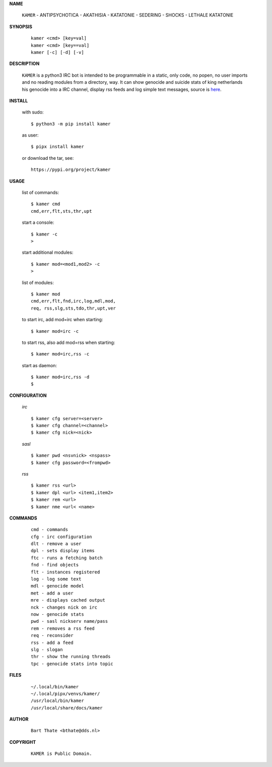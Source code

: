 .. _manual:


.. raw:: html

    <br><br>


.. title:: Manual

    
**NAME**

 | ``KAMER`` - ANTIPSYCHOTICA - AKATHISIA - KATATONIE - SEDERING - SHOCKS - LETHALE KATATONIE


**SYNOPSIS**

 ::

  kamer <cmd> [key=val] 
  kamer <cmd> [key==val]
  kamer [-c] [-d] [-v]


**DESCRIPTION**


 ``KAMER`` is a python3 IRC bot is intended to be programmable  in a
 static, only code, no popen, no user imports and no reading modules from
 a directory, way. It can show genocide and suicide stats of king netherlands
 his genocide into a IRC channel, display rss feeds and log simple text
 messages, source is `here <source.html>`_.



**INSTALL**

 with sudo::

  $ python3 -m pip install kamer

 as user::

  $ pipx install kamer

 or download the tar, see::

  https://pypi.org/project/kamer


**USAGE**


 list of commands::

    $ kamer cmd
    cmd,err,flt,sts,thr,upt

 start a console::

    $ kamer -c
    >

 start additional modules::

    $ kamer mod=<mod1,mod2> -c
    >

 list of modules::

    $ kamer mod
    cmd,err,flt,fnd,irc,log,mdl,mod,
    req, rss,slg,sts,tdo,thr,upt,ver

 to start irc, add mod=irc when
 starting::

     $ kamer mod=irc -c

 to start rss, also add mod=rss
 when starting::

     $ kamer mod=irc,rss -c

 start as daemon::

    $ kamer mod=irc,rss -d
    $ 


**CONFIGURATION**


 *irc*

 ::

    $ kamer cfg server=<server>
    $ kamer cfg channel=<channel>
    $ kamer cfg nick=<nick>

 *sasl*

 ::

    $ kamer pwd <nsvnick> <nspass>
    $ kamer cfg password=<frompwd>

 *rss*

 ::

    $ kamer rss <url>
    $ kamer dpl <url> <item1,item2>
    $ kamer rem <url>
    $ kamer nme <url< <name>


**COMMANDS**


 ::

    cmd - commands
    cfg - irc configuration
    dlt - remove a user
    dpl - sets display items
    ftc - runs a fetching batch
    fnd - find objects 
    flt - instances registered
    log - log some text
    mdl - genocide model
    met - add a user
    mre - displays cached output
    nck - changes nick on irc
    now - genocide stats
    pwd - sasl nickserv name/pass
    rem - removes a rss feed
    req - reconsider
    rss - add a feed
    slg - slogan
    thr - show the running threads
    tpc - genocide stats into topic


**FILES**

 ::

    ~/.local/bin/kamer
    ~/.local/pipx/venvs/kamer/
    /usr/local/bin/kamer
    /usr/local/share/docs/kamer


**AUTHOR**


 ::
 
    Bart Thate <bthate@dds.nl>


**COPYRIGHT**

 ::

    KAMER is Public Domain.
